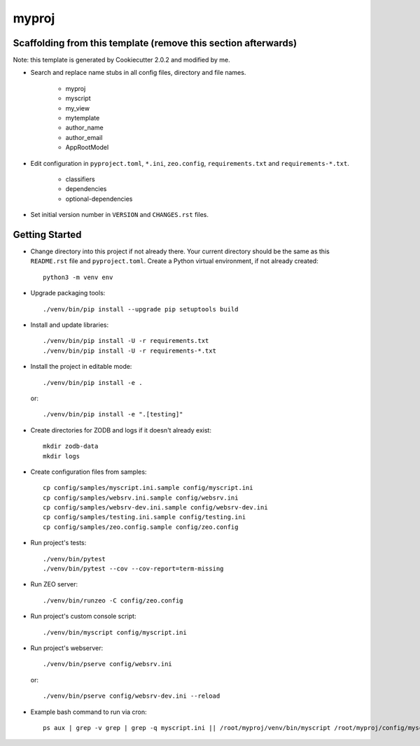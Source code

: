 myproj
======

Scaffolding from this template (remove this section afterwards)
---------------------------------------------------------------

Note: this template is generated by Cookiecutter 2.0.2 and modified by me.

- Search and replace name stubs in all config files, directory and file names.

    - myproj
    - myscript
    - my_view
    - mytemplate
    - author_name
    - author_email
    - AppRootModel

- Edit configuration in ``pyproject.toml``, ``*.ini``, ``zeo.config``, ``requirements.txt`` and ``requirements-*.txt``.

    - classifiers
    - dependencies
    - optional-dependencies

- Set initial version number in ``VERSION`` and ``CHANGES.rst`` files.

Getting Started
---------------

- Change directory into this project if not already there. Your
  current directory should be the same as this ``README.rst`` file and ``pyproject.toml``.
  Create a Python virtual environment, if not already created::

    python3 -m venv env

- Upgrade packaging tools::

    ./venv/bin/pip install --upgrade pip setuptools build

- Install and update libraries::

    ./venv/bin/pip install -U -r requirements.txt
    ./venv/bin/pip install -U -r requirements-*.txt

- Install the project in editable mode::

    ./venv/bin/pip install -e .

  or::

    ./venv/bin/pip install -e ".[testing]"

- Create directories for ZODB and logs if it doesn't already exist::

    mkdir zodb-data
    mkdir logs

- Create configuration files from samples::

    cp config/samples/myscript.ini.sample config/myscript.ini
    cp config/samples/websrv.ini.sample config/websrv.ini
    cp config/samples/websrv-dev.ini.sample config/websrv-dev.ini
    cp config/samples/testing.ini.sample config/testing.ini
    cp config/samples/zeo.config.sample config/zeo.config

- Run project's tests::

    ./venv/bin/pytest
    ./venv/bin/pytest --cov --cov-report=term-missing

- Run ZEO server::

    ./venv/bin/runzeo -C config/zeo.config

- Run project's custom console script::

    ./venv/bin/myscript config/myscript.ini

- Run project's webserver::

    ./venv/bin/pserve config/websrv.ini

  or::

    ./venv/bin/pserve config/websrv-dev.ini --reload

- Example bash command to run via cron::

    ps aux | grep -v grep | grep -q myscript.ini || /root/myproj/venv/bin/myscript /root/myproj/config/myscript.ini >/dev/null 2>&1 &

